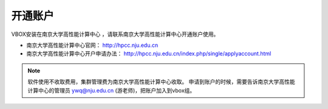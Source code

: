 .. _njuhpc:

开通账户
========

VBOX安装在南京大学高性能计算中心 ，请联系南京大学高性能计算中心开通账户使用。

- 南京大学高性能计算中心官网： `http://hpcc.nju.edu.cn <http://hpcc.nju.edu.cn>`_ 
- 南京大学高性能计算中心开户申请办法： `http://hpcc.nju.edu.cn/index.php/single/applyaccount.html <http://hpcc.nju.edu.cn/index.php/single/applyaccount.html>`_

..
    #. `南京大学教职工账户开通方法 <http://bbs.nju.edu.cn/bbstcon?board=HPC&file=M.1490600983.A>`_ 
    #. 其他用户可以直接联系游老师开通账户（需要预充1万元计算费）


.. note::
    软件使用不收取费用，集群管理费为南京大学高性能计算中心收取。
    申请到账户的时候，需要告诉南京大学高性能计算中心的管理员 ywq@nju.edu.cn (游老师)，把账户加入到vbox组。 
    


